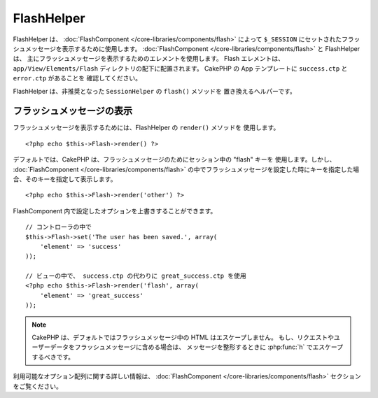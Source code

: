 FlashHelper
###########

.. php:class:: FlashHelper(View $view, array $config = array())

.. versionadded:: 2.7.0 :php:meth:`SessionHelper::flash()` を置き換えました。

FlashHelper は、 :doc:`FlashComponent </core-libraries/components/flash>` によって
``$_SESSION`` にセットされたフラッシュメッセージを表示するために使用します。
:doc:`FlashComponent </core-libraries/components/flash>` と FlashHelper は、
主にフラッシュメッセージを表示するためのエレメントを使用します。 Flash エレメントは、
``app/View/Elements/Flash`` ディレクトリの配下に配置されます。
CakePHP の App テンプレートに ``success.ctp`` と ``error.ctp`` があることを
確認してください。

FlashHelper は、非推奨となった ``SessionHelper`` の ``flash()`` メソッドを
置き換えるヘルパーです。

フラッシュメッセージの表示
==========================

フラッシュメッセージを表示するためには、FlashHelper の ``render()`` メソッドを
使用します。 ::

    <?php echo $this->Flash->render() ?>

デフォルトでは、CakePHP は、フラッシュメッセージのためにセッション中の "flash" キーを
使用します。しかし、 :doc:`FlashComponent </core-libraries/components/flash>`
の中でフラッシュメッセージを設定した時にキーを指定した場合、そのキーを指定して表示します。 ::

    <?php echo $this->Flash->render('other') ?>

FlashComponent 内で設定したオプションを上書きすることができます。 ::

    // コントローラの中で
    $this->Flash->set('The user has been saved.', array(
        'element' => 'success'
    ));

    // ビューの中で、 success.ctp の代わりに great_success.ctp を使用
    <?php echo $this->Flash->render('flash', array(
        'element' => 'great_success'
    ));

.. note::
    CakePHP は、デフォルトではフラッシュメッセージ中の HTML はエスケープしません。
    もし、リクエストやユーザーデータをフラッシュメッセージに含める場合は、
    メッセージを整形するときに :php:func:`h` でエスケープするべきです。

.. versionadded:: 2.10.0

    :doc:`/core-libraries/components/flash` は 2.10.0 ではメッセージを積み重ねます。
    複数のフラッシュメッセージをセットした場合、 ``render()`` を呼び出すと、各メッセージは
    メッセージが設定された順序で、それ自身の要素で描画されます。

利用可能なオプション配列に関する詳しい情報は、
:doc:`FlashComponent </core-libraries/components/flash>` セクションをご覧ください。

.. meta::
    :title lang=ja: FlashHelper
    :description lang=ja: FlashHelper は、FlashComponent によって $_SESSION にセットされたフラッシュメッセージを表示するために使用します。
    :keywords lang=ja: flash helper,message,cakephp,element,session
